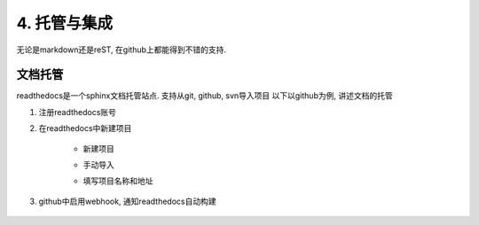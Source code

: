 4. 托管与集成
========

无论是markdown还是reST, 在github上都能得到不错的支持.

文档托管
----

readthedocs是一个sphinx文档托管站点. 支持从git, github, svn导入项目
以下以github为例, 讲述文档的托管

#. 注册readthedocs账号
#. 在readthedocs中新建项目

    * 新建项目
    .. image:: _static/step1.jpg

    * 手动导入
    .. image:: _static/step2.jpg

    * 填写项目名称和地址
    .. image:: _static/step3.jpg

#. github中启用webhook, 通知readthedocs自动构建

    .. image:: _static/step4.jpg